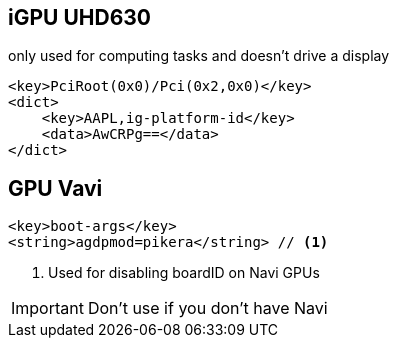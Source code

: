 == iGPU UHD630
only used for computing tasks and doesn't drive a display
----
<key>PciRoot(0x0)/Pci(0x2,0x0)</key>
<dict>
    <key>AAPL,ig-platform-id</key>
    <data>AwCRPg==</data>
</dict>
----

== GPU Vavi
----
<key>boot-args</key>
<string>agdpmod=pikera</string> // <1>
----
<1> Used for disabling boardID on Navi GPUs

IMPORTANT: Don't use if you don't have Navi